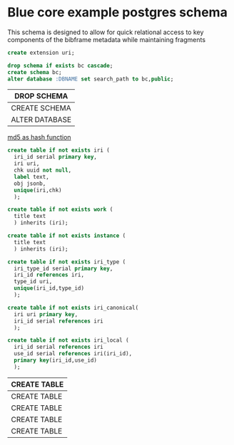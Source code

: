 * Blue core example postgres schema
#+PROPERTY: header-args:sql :engine postgresql :cmdline "service=bluecore" :tangle yes

  This schema is designed to allow for quick relational access to key components
  of the bibframe metadata while maintaining fragments

  #+begin_src sql
    create extension uri;
  #+end_src

    #+begin_src sql
    drop schema if exists bc cascade;
    create schema bc;
    alter database :DBNAME set search_path to bc,public;
  #+end_src

  #+RESULTS:
  | DROP SCHEMA    |
  |----------------|
  | CREATE SCHEMA  |
  | ALTER DATABASE |


  [[https://dba.stackexchange.com/questions/115271/what-is-the-optimal-data-type-for-an-md5-field][md5 as hash function]]

  #+begin_src sql
    create table if not exists iri (
      iri_id serial primary key,
      iri uri,
      chk uuid not null,
      label text,
      obj jsonb,
      unique(iri,chk)
      );

    create table if not exists work (
      title text
      ) inherits (iri);

    create table if not exists instance (
      title text
      ) inherits (iri);

    create table if not exists iri_type (
      iri_type_id serial primary key,
      iri_id references iri,
      type_id uri,
      unique(iri_id,type_id)
      );

    create table if not exists iri_canonical(
      iri uri primary key,
      iri_id serial references iri
      );

    create table if not exists iri_local (
      iri_id serial references iri
      use_id serial references iri(iri_id),
      primary key(iri_id,use_id)
      );

  #+end_src

  #+RESULTS:
  | CREATE TABLE |
  |--------------|
  | CREATE TABLE |
  | CREATE TABLE |
  | CREATE TABLE |
  | CREATE TABLE |
